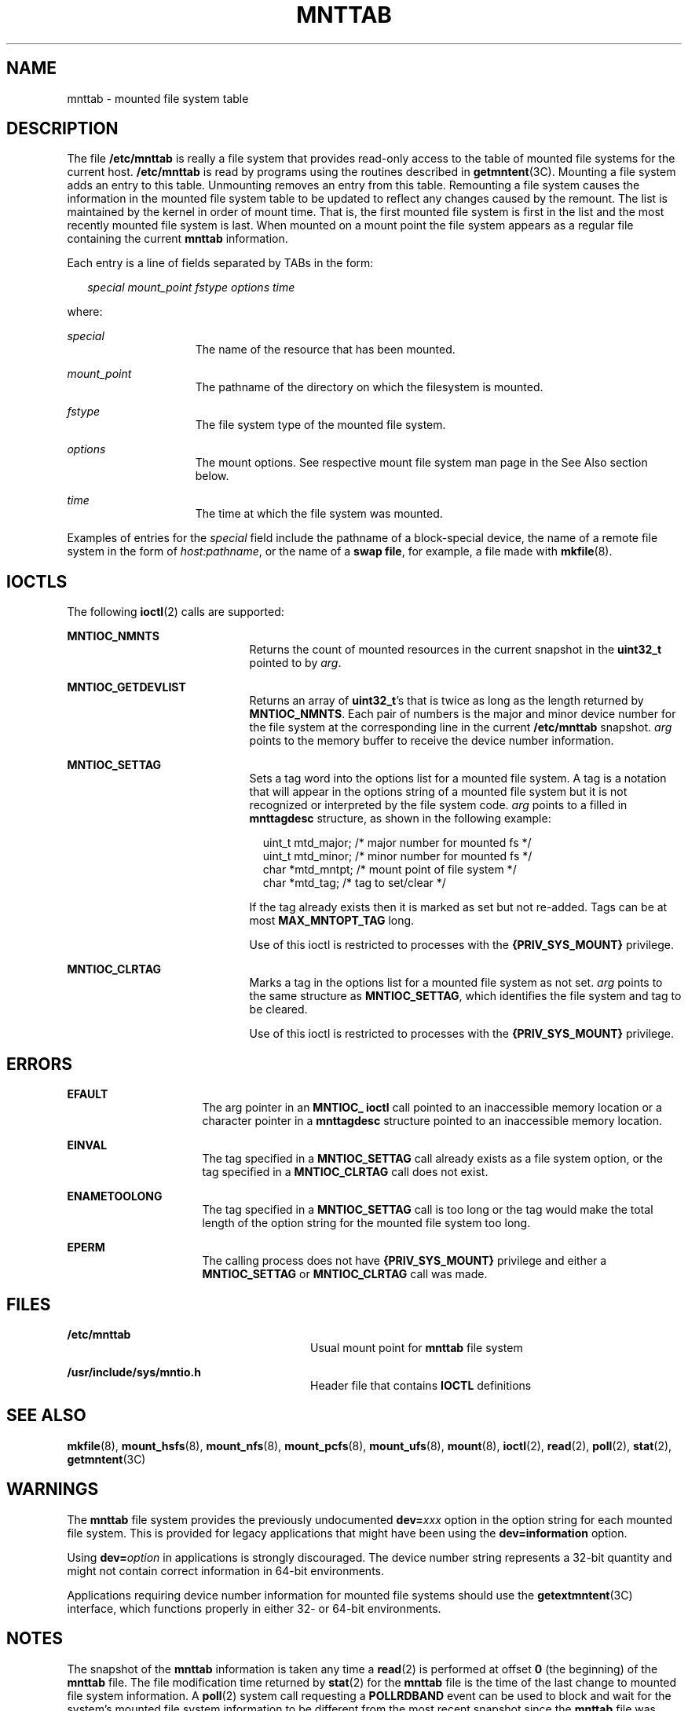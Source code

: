 '\" te
.\" Copyright (c) 2003 Sun Microsystems, Inc. All Rights Reserved.
.\" Copyright 2015 Nexenta Systems, Inc. All rights reserved.
.\" Copyright 1989 AT&T
.\" The contents of this file are subject to the terms of the Common Development and Distribution License (the "License").  You may not use this file except in compliance with the License.
.\" You can obtain a copy of the license at usr/src/OPENSOLARIS.LICENSE or http://www.opensolaris.org/os/licensing.  See the License for the specific language governing permissions and limitations under the License.
.\" When distributing Covered Code, include this CDDL HEADER in each file and include the License file at usr/src/OPENSOLARIS.LICENSE.  If applicable, add the following below this CDDL HEADER, with the fields enclosed by brackets "[]" replaced with your own identifying information: Portions Copyright [yyyy] [name of copyright owner]
.TH MNTTAB 4 "Sep 8, 2015"
.SH NAME
mnttab \- mounted file system table
.SH DESCRIPTION
.LP
The file \fB/etc/mnttab\fR is really a file system that provides read-only
access to the table of mounted file systems for the current host.
\fB/etc/mnttab\fR is read by programs using the routines described in
\fBgetmntent\fR(3C). Mounting a file system adds an entry to this table.
Unmounting removes an entry from this table. Remounting a file system causes
the information in the mounted file system table to be updated to reflect any
changes caused by the remount. The list is maintained by the kernel in order of
mount time. That is, the first mounted file system is first in the list and the
most recently mounted file system is last. When mounted on a mount point the
file system appears as a regular file containing the current \fBmnttab\fR
information.
.LP
Each entry is a line of fields separated by TABs in the form:
.sp
.in +2
.nf
\fIspecial   mount_point   fstype   options   time\fR
.fi
.in -2

.LP
where:
.sp
.ne 2
.na
\fB\fIspecial\fR\fR
.ad
.RS 15n
The name of the resource that has been mounted.
.RE

.sp
.ne 2
.na
\fB\fImount_point\fR\fR
.ad
.RS 15n
The pathname of the directory on which the filesystem is mounted.
.RE

.sp
.ne 2
.na
\fB\fIfstype\fR\fR
.ad
.RS 15n
The file system type of the mounted file system.
.RE

.sp
.ne 2
.na
\fB\fIoptions\fR\fR
.ad
.RS 15n
The mount options. See respective mount file system man page in the See Also
section below.
.RE

.sp
.ne 2
.na
\fB\fItime\fR\fR
.ad
.RS 15n
The time at which the file system was mounted.
.RE

.LP
Examples of entries for the \fIspecial\fR field include the pathname of a
block-special device, the name of a remote file system in the form of
\fIhost:pathname\fR, or the name of a \fBswap file\fR, for example, a file made
with \fBmkfile\fR(8).
.SH IOCTLS
.LP
The following \fBioctl\fR(2) calls are supported:
.sp
.ne 2
.na
\fB\fBMNTIOC_NMNTS\fR\fR
.ad
.RS 21n
Returns the count of mounted resources in the current snapshot in the
\fBuint32_t\fR pointed to by \fIarg\fR.
.RE

.sp
.ne 2
.na
\fB\fBMNTIOC_GETDEVLIST\fR\fR
.ad
.RS 21n
Returns an array of \fBuint32_t\fR's that is twice as long as the length
returned by \fBMNTIOC_NMNTS\fR. Each pair of numbers is the major and minor
device number for the file system at the corresponding  line in the current
\fB/etc/mnttab\fR snapshot. \fIarg\fR points to the memory buffer to receive
the device number information.
.RE

.sp
.ne 2
.na
\fB\fBMNTIOC_SETTAG\fR\fR
.ad
.RS 21n
Sets a tag word into the options list for a mounted file system. A tag is a
notation that will appear in the options string of a mounted file system but it
is not recognized or interpreted by the file system code. \fIarg\fR points to a
filled in \fBmnttagdesc\fR structure, as shown in the following example:
.sp
.in +2
.nf
uint_t  mtd_major;  /* major number for mounted fs */
uint_t  mtd_minor;  /* minor number for mounted fs */
char    *mtd_mntpt; /* mount point of file system */
char    *mtd_tag;   /* tag to set/clear */
.fi
.in -2

If the tag already exists then it is marked as set but not re-added. Tags can
be at most \fBMAX_MNTOPT_TAG\fR long.
.sp
Use of this ioctl is restricted to processes with the \fB{PRIV_SYS_MOUNT}\fR
privilege.
.RE

.sp
.ne 2
.na
\fB\fBMNTIOC_CLRTAG\fR\fR
.ad
.RS 21n
Marks a tag in the options list for a mounted file system as not set. \fIarg\fR
points to the same structure as \fBMNTIOC_SETTAG\fR, which identifies the file
system and tag to be cleared.
.sp
Use of this ioctl is restricted to processes with the \fB{PRIV_SYS_MOUNT}\fR
privilege.
.RE

.SH ERRORS
.ne 2
.na
\fB\fBEFAULT\fR\fR
.ad
.RS 16n
The arg pointer in an \fBMNTIOC_ ioctl\fR call pointed to an inaccessible
memory location or a character pointer in a \fBmnttagdesc\fR structure pointed
to an inaccessible memory location.
.RE

.sp
.ne 2
.na
\fB\fBEINVAL\fR\fR
.ad
.RS 16n
The tag specified in a \fBMNTIOC_SETTAG\fR call already exists as a file system
option, or the tag specified in a \fBMNTIOC_CLRTAG\fR call does not exist.
.RE

.sp
.ne 2
.na
\fB\fBENAMETOOLONG\fR\fR
.ad
.RS 16n
The tag specified in a \fBMNTIOC_SETTAG\fR call is too long or the tag would
make the total length of the option string for the mounted file system too
long.
.RE

.sp
.ne 2
.na
\fB\fBEPERM\fR\fR
.ad
.RS 16n
The calling process does not have \fB{PRIV_SYS_MOUNT}\fR privilege and either a
\fBMNTIOC_SETTAG\fR or \fBMNTIOC_CLRTAG\fR call was made.
.RE

.SH FILES
.ne 2
.na
\fB\fB/etc/mnttab\fR\fR
.ad
.RS 28n
Usual mount point for \fBmnttab\fR file system
.RE

.sp
.ne 2
.na
\fB\fB/usr/include/sys/mntio.h\fR\fR
.ad
.RS 28n
Header file that contains \fBIOCTL\fR definitions
.RE

.SH SEE ALSO
.LP
\fBmkfile\fR(8), \fBmount_hsfs\fR(8), \fBmount_nfs\fR(8),
\fBmount_pcfs\fR(8), \fBmount_ufs\fR(8), \fBmount\fR(8),
\fBioctl\fR(2), \fBread\fR(2), \fBpoll\fR(2), \fBstat\fR(2),
\fBgetmntent\fR(3C)
.SH WARNINGS
.LP
The \fBmnttab\fR file system provides the previously undocumented
\fBdev=\fR\fIxxx\fR option in the option string for each mounted file system.
This is provided for legacy applications that might have been using the
\fBdev=information\fR option.
.LP
Using \fBdev=\fR\fIoption\fR in applications is strongly discouraged. The
device number string represents a 32-bit quantity and might not contain correct
information in 64-bit environments.
.LP
Applications requiring device number information for mounted file systems
should use the \fBgetextmntent\fR(3C) interface, which functions properly in
either 32- or 64-bit environments.
.SH NOTES
.LP
The snapshot of the \fBmnttab\fR information is taken any time a \fBread\fR(2)
is performed at offset \fB0\fR (the beginning) of the \fBmnttab\fR file. The
file modification time returned by \fBstat\fR(2) for the \fBmnttab\fR file is
the time of the last change to mounted file system information. A \fBpoll\fR(2)
system call requesting a \fBPOLLRDBAND\fR event can be used to block and wait
for the system's mounted file system information to be different from the most
recent snapshot since the \fBmnttab\fR file was opened.
